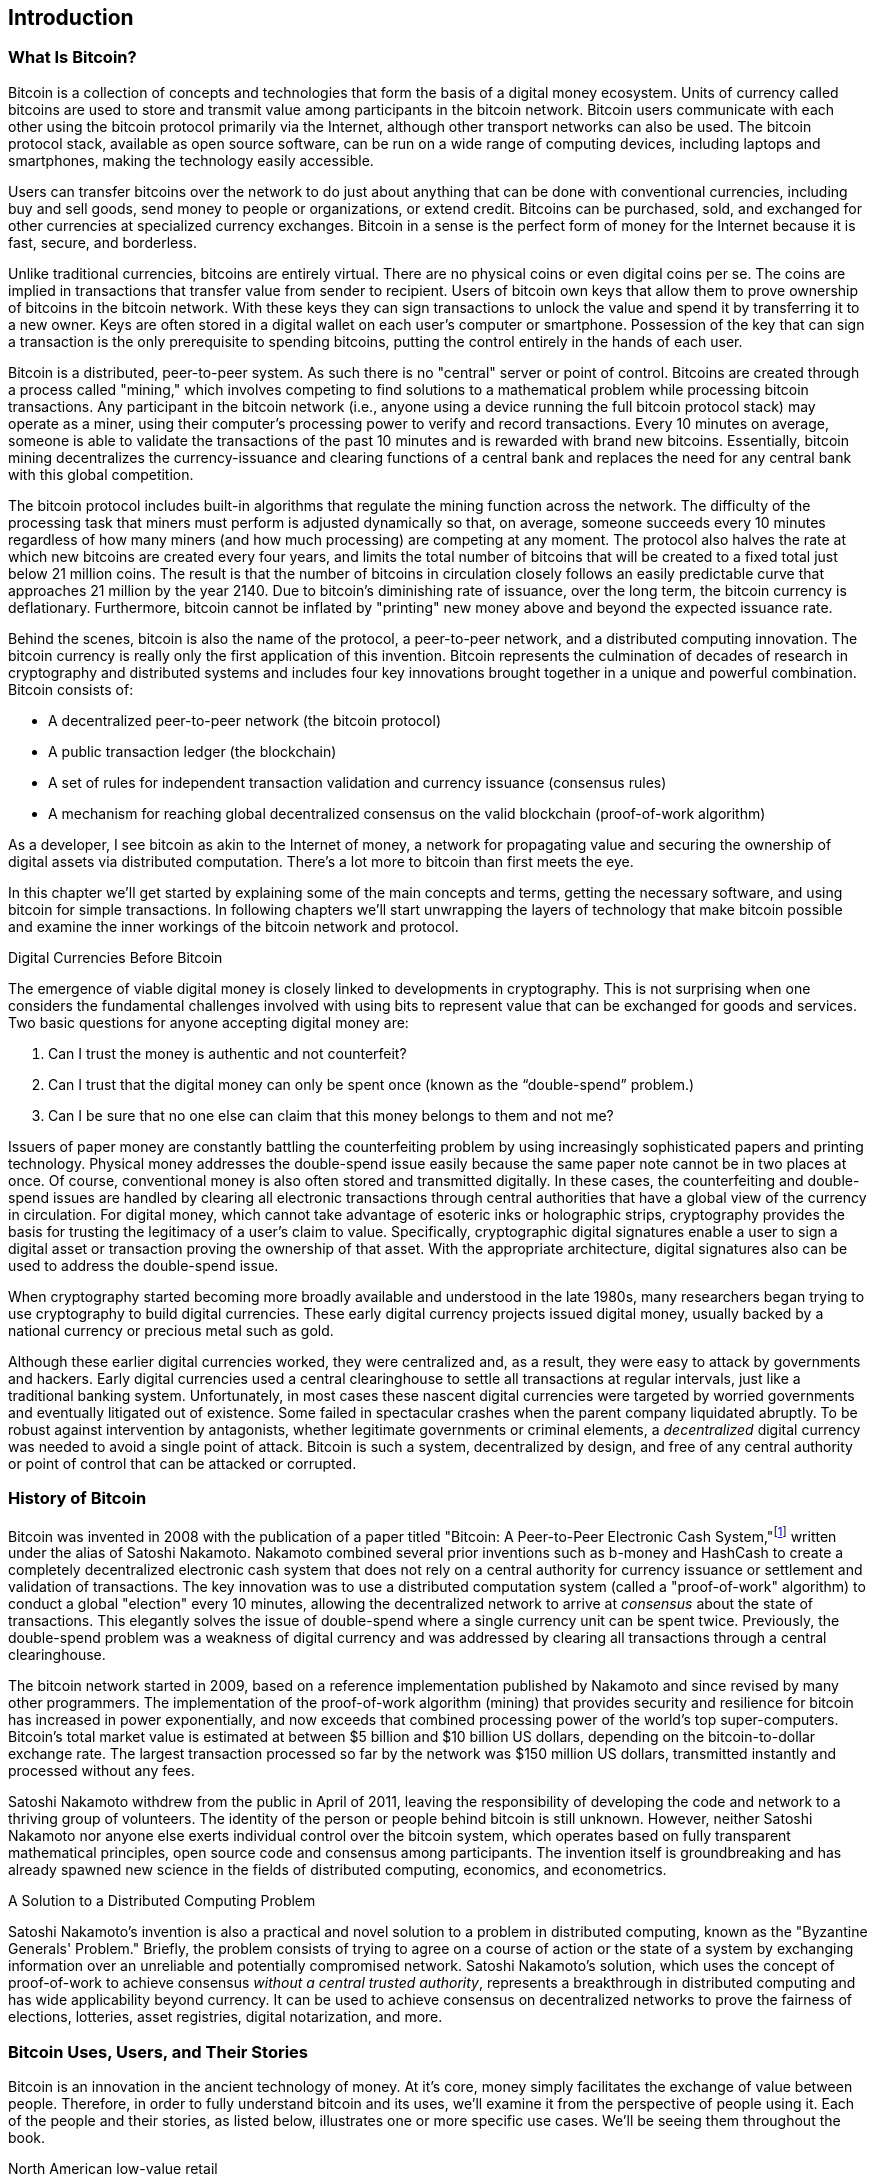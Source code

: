 [role="pagenumrestart"]
[[ch01_intro_what_is_bitcoin]]
== Introduction

=== What Is Bitcoin?

((("bitcoin", id="ix_ch01-asciidoc0", range="startofrange")))((("bitcoin","defined")))Bitcoin is a collection of concepts and technologies that form the basis of a digital money ecosystem.  Units of currency called bitcoins are used to store and transmit value among participants in the bitcoin network.  Bitcoin users communicate with each other using the bitcoin protocol primarily via the Internet, although other transport networks can also be used. The bitcoin protocol stack, available as open source software, can be run on a wide range of computing devices, including laptops and smartphones, making the technology easily accessible.

Users can transfer bitcoins over the network to do just about anything that can be done with conventional currencies, including buy and sell goods, send money to people or organizations, or extend credit. Bitcoins can be purchased, sold, and exchanged for other currencies at specialized currency exchanges. Bitcoin in a sense is the perfect form of money for the Internet because it is fast, secure, and borderless.

Unlike traditional currencies, bitcoins are entirely virtual. There are no physical coins or even digital coins per se. The coins are implied in transactions that transfer value from sender to recipient. Users of bitcoin own keys that allow them to prove ownership of bitcoins in the bitcoin network. With these keys they can sign transactions to unlock the value and spend it by transferring it to a new owner. Keys are often stored in a digital wallet on each user’s computer or smartphone. Possession of the key that can sign a transaction is the only prerequisite to spending bitcoins, putting the control entirely in the hands of each user.

Bitcoin is a distributed, peer-to-peer system. As such there is no "central" server or point of control. Bitcoins are created through a process called "mining," which involves competing to find solutions to a mathematical problem while processing bitcoin transactions. Any participant in the bitcoin network (i.e., anyone using a device running the full bitcoin protocol stack) may operate as a miner, using their computer's processing power to verify and record transactions. Every 10 minutes on average, someone is able to validate the transactions of the past 10 minutes and is rewarded with brand new bitcoins. Essentially, bitcoin mining decentralizes the currency-issuance and clearing functions of a central bank and replaces the need for any central bank with this global competition. 
 
((("mining","algorithms regulating")))The bitcoin protocol includes built-in algorithms that regulate the mining function across the network.  The difficulty of the processing task that miners must perform is adjusted dynamically so that, on average, someone succeeds every 10 minutes regardless of how many miners (and how much processing) are competing at any moment.  ((("bitcoin","rate of issuance")))The protocol also halves the rate at which new bitcoins are created every four years, and limits the total number of bitcoins that will be created to a fixed total just below 21 million coins. The result is that the number of bitcoins in circulation closely follows an easily predictable curve that approaches 21 million by the year 2140.  Due to bitcoin's diminishing rate of issuance, over the long term, the bitcoin currency is deflationary. Furthermore, bitcoin cannot be inflated by "printing" new money above and beyond the expected issuance rate.

Behind the scenes, bitcoin is also the name of the protocol, a peer-to-peer network, and a distributed computing innovation. The bitcoin currency is really only the first application of this invention. Bitcoin represents the culmination of decades of research in cryptography and distributed systems and includes four key innovations brought together in a unique and powerful combination. Bitcoin consists of:
 
* A decentralized peer-to-peer network (the bitcoin protocol)
* A public transaction ledger (the blockchain)
* A set of rules for independent transaction validation and currency issuance (consensus rules)
* A mechanism for reaching global decentralized consensus on the valid blockchain (proof-of-work algorithm)

As a developer, I see bitcoin as akin to the Internet of money, a network for propagating value and securing the ownership of digital assets via distributed computation. There's a lot more to bitcoin than first meets the eye. 

In this chapter we'll get started by explaining some of the main concepts and terms, getting the necessary software, and using bitcoin for simple transactions. In following chapters we'll start unwrapping the layers of technology that make bitcoin possible and examine the inner workings of the bitcoin network and protocol. 


.Digital Currencies Before Bitcoin
****

((("bitcoin","precursors to")))The emergence of viable digital money is closely linked to developments in cryptography. This is not surprising when one considers the fundamental challenges involved with using bits to represent value that can be exchanged for goods and services. Two basic questions for anyone accepting digital money are:

1.     Can I trust the money is authentic and not counterfeit?
2.     Can I trust that the digital money can only be spent once (known as the((("double-spend problem"))) “double-spend” problem.)
3.     Can I be sure that no one else can claim that this money belongs to them and not me? 
 
((("counterfeiting")))((("crypto-currency","counterfeiting")))Issuers of paper money are constantly battling the counterfeiting problem by using increasingly sophisticated papers and printing technology.  Physical money addresses the double-spend issue easily because the same paper note cannot be in two places at once. Of course, conventional money is also often stored and transmitted digitally. In these cases, the counterfeiting and double-spend issues are handled by clearing all electronic transactions through central authorities that have a global view of the currency in circulation. For digital money, which cannot take advantage of esoteric inks or holographic strips,((("cryptography"))) cryptography provides the basis for trusting the legitimacy of a user’s claim to value.  Specifically, cryptographic digital signatures enable a user to sign a digital asset or transaction proving the ownership of that asset. With the appropriate architecture, digital signatures also can be used to address the double-spend issue.

When cryptography started becoming more broadly available and understood in the late 1980s, many researchers began trying to use cryptography to build digital currencies. These early digital currency projects issued digital money, usually backed by a national currency or precious metal such as gold.

Although these earlier digital currencies worked, they were centralized and, as a result, they were easy to attack by governments and hackers. Early digital currencies used a central clearinghouse to settle all transactions at regular intervals, just like a traditional banking system. Unfortunately, in most cases these nascent digital currencies were targeted by worried governments and eventually litigated out of existence. Some failed in spectacular crashes when the parent company liquidated abruptly. To be robust against intervention by antagonists, whether legitimate governments or criminal elements, a _decentralized_ digital currency was needed to avoid a single point of attack. Bitcoin is such a system, decentralized by design, and free of any central authority or point of control that can be attacked or corrupted.

****

=== History of Bitcoin

((("bitcoin","development of")))((("Nakamoto, Satoshi")))Bitcoin was invented in 2008 with the publication of a paper titled((("Bitcoin: A Peer-to-Peer Electronic Cash System. (Nakamoto)"))) "Bitcoin: A Peer-to-Peer Electronic Cash System,"footnote:["Bitcoin: A Peer-to-Peer Electronic Cash System", Satoshi Nakamoto https://bitcoin.org/bitcoin.pdf] written under the alias of Satoshi Nakamoto. Nakamoto combined several prior inventions such as((("b-money")))((("HashCash"))) b-money and HashCash to create a completely decentralized electronic cash system that does not rely on a central authority for currency issuance or settlement and validation of transactions. The key innovation was to use a distributed computation system (called a((("proof-of-work algorithm"))) "proof-of-work" algorithm) to conduct a global "election" every 10 minutes, allowing the decentralized network to arrive at _consensus_ about the state of transactions. This elegantly solves the issue of double-spend where a single currency unit can be spent twice. Previously, the double-spend problem was a weakness of digital currency and was addressed by clearing all transactions through a central clearinghouse. 

((("bitcoin network","origin of")))The bitcoin network started in 2009, based on a reference implementation published by Nakamoto and since revised by many other programmers. The implementation of the proof-of-work algorithm (mining) that provides security and resilience for bitcoin has increased in power exponentially, and now exceeds that combined processing power of the world's top super-computers. Bitcoin's total market value is estimated at between $5 billion and $10 billion US dollars, depending on the bitcoin-to-dollar exchange rate. The largest transaction processed so far by the network was $150 million US dollars, transmitted instantly and processed without any fees.

Satoshi Nakamoto withdrew from the public in April of 2011, leaving the responsibility of developing the code and network to a thriving group of volunteers. The identity of the person or people behind bitcoin is still unknown. However, neither Satoshi Nakamoto nor anyone else exerts individual control over the bitcoin system, which operates based on fully transparent mathematical principles, open source code and consensus among participants. The invention itself is groundbreaking and has already spawned new science in the fields of distributed computing, economics, and econometrics. 


.A Solution to a Distributed Computing Problem
****
((("Byzantine Generals Problem")))Satoshi Nakamoto's invention is also a practical and novel solution to a problem in distributed computing, known as the "Byzantine Generals' Problem." Briefly, the problem consists of trying to agree on a course of action or the state of a system by exchanging information over an unreliable and potentially compromised network. Satoshi Nakamoto's solution, which uses the concept of proof-of-work to achieve consensus _without a central trusted authority_, represents a breakthrough in distributed computing and has wide applicability beyond currency. It can be used to achieve consensus on decentralized networks to prove the fairness of elections, lotteries, asset registries, digital notarization, and more. 
****


[[user-stories]]
=== Bitcoin Uses, Users, and Their Stories

Bitcoin is an innovation in the ancient technology of money. At it's core, money simply facilitates the exchange of value between people. Therefore, in order to fully understand bitcoin and its uses, we'll examine it from the perspective of people using it. Each of the people and their stories, as listed below, illustrates one or more specific use cases. We'll be seeing them throughout the book.

North American low-value retail::
Alice lives in Northern California's Bay Area. She has heard about bitcoin from her techie friends and wants to start using it. We will follow her story as she learns about bitcoin, acquires some, and then spends some of her bitcoin to buy a cup of coffee at Bob's Cafe in Palo Alto. This story will introduce us to the software, the exchanges, and basic transactions from the perspective of a retail consumer.

North American high-value retail::
Carol is an art gallery owner in San Francisco. She sells expensive paintings for bitcoin. This story will introduce the risks of a "51%" consensus attack for retailers of high-value items. 

Offshore contract services::
Bob, the cafe owner in Palo Alto, is building a new website. He has contracted with an Indian web developer, Gopesh, who lives in Bangalore, India. Gopesh has agreed to be paid in bitcoin. This story will examine the use of bitcoin for outsourcing, contract services, and international wire transfers. 

Charitable donations::
Eugenia is the director of a children's charity in the Philippines. Recently she has discovered bitcoin and wants to use it to reach a whole new group of foreign and domestic donors to fundraise for her charity. She's also investigating ways to use bitcoin to distribute funds quickly to areas of need. This story will show the use of bitcoin for global fundraising across currencies and borders and the use of an open ledger for transparency in charitable organizations.

Import/export::
Mohammed is an electronics importer in Dubai. He's trying to use bitcoin to buy electronics from the US and China for import into the UAE to accelerate the process of payments for imports. This story will show how bitcoin can be used for large business-to-business international payments tied to physical goods.

Mining for bitcoin::
Jing is a computer engineering student in Shanghai. He has built a "mining" rig to mine for bitcoins, using his engineering skills to supplement his income. This story will examine the "industrial" base of bitcoin: the specialized equipment used to secure the bitcoin network and issue new currency.

Each of these stories is based on real people and real industries that are currently using bitcoin to create new markets, new industries, and innovative solutions to global economic issues. 

=== Getting Started

((("bitcoin","forms of")))To join the bitcoin network and start using the currency, all a user has to do is download an application or use a web application. Because bitcoin is a standard, there are many implementations of the bitcoin client software. There is also a reference implementation, also known as the Satoshi client, which is managed as an open source project by a team of developers and is derived from the original implementation written by Satoshi Nakamoto. 

The three main forms of bitcoin clients are:

Full client:: ((("full nodes")))A full client, or "full node," is a client that stores the entire history of bitcoin transactions (every transaction by every user, ever), manages the users' wallets, and can initiate transactions directly on the bitcoin network. This is similar to a standalone email server, in that it handles all aspects of the protocol without relying on any other servers or third-party services.

Lightweight client:: ((("lightweight client")))A lightweight client stores the user's wallet but relies on third-party–owned servers for access to the bitcoin transactions and network. The light client does not store a full copy of all transactions and therefore must trust the third-party servers for transaction validation. This is similar to a standalone email client that connects to a mail server for access to a mailbox, in that it relies on a third party for interactions with the network. 

Web client:: ((("web clients")))Web clients are accessed through a web browser and store the user's wallet on a server owned by a third party. This is similar to webmail in that it relies entirely on a third-party server. 

.Mobile Bitcoin
****
((("mobile clients")))((("smartphones, bitcoin clients for")))Mobile clients for smartphones, such as those based on the Android system, can either operate as full clients, lightweight clients, or web clients. Some mobile clients are synchronized with a web or desktop client, providing a multiplatform wallet across multiple devices but with a common source of funds.
****

The choice of bitcoin client depends on how much control the user wants over funds. A full client will offer the highest level of control and independence for the user, but in turn puts the burden of backups and security on the user. On the other end of the range of choices, a web client is the easiest to set up and use, but the trade-off with a web client is that counterparty risk is introduced because security and control is shared with the user and the owner of the web service. If a web-wallet service is compromised, as many have been, the users can lose all their funds. Conversely, if users have a full client without adequate backups, they might lose their funds through a computer mishap. 

For the purposes of this book, we will be demonstrating the use of a variety of downloadable bitcoin clients, from the reference implementation (the Satoshi client) to web wallets. Some of the examples will require the use of the reference client, which, in addition to being a full client, also exposes APIs to the wallet, network, and transaction services. If you are planning to explore the programmatic interfaces into the bitcoin system, you will need the reference client.

==== Quick Start

((("bitcoin","wallet setup")))((("wallets","setting up")))Alice, who we introduced in <<user-stories>>, is not a technical user and only recently heard about bitcoin from a friend. She starts her journey by visiting the((("bitcoin.org"))) official website http://www.bitcoin.org[bitcoin.org], where she finds a broad selection of bitcoin clients. Following the advice on the bitcoin.org site, she chooses the lightweight bitcoin client((("Multibit client"))) Multibit. 

Alice follows a link from the bitcoin.org site to download and install Multibit on her desktop. Multibit is available for Windows, Mac OS, and Linux desktops.

[WARNING]
====
((("wallets","security of")))A bitcoin wallet must be protected by a password or passphrase. There are many bad actors attempting to break weak passwords, so take care to select one that cannot be easily broken. Use a combination of upper and lowercase characters, numbers, and symbols. Avoid personal information such as birth dates or names of sports teams. Avoid any words commonly found in dictionaries, in any language. If you can, use a password generator to create a completely random password that is at least 12 characters in length. Remember: bitcoin is money and can be instantly moved anywhere in the world. If it is not well protected, it can be easily stolen.
====

Once Alice has downloaded and installed the Multibit application, she runs it and is greeted by a Welcome screen, as shown in <<multibit-welcome>>.

[[multibit-welcome]]
.The Multibit bitcoin client Welcome screen
image::images/msbt_0101.png["MultibitWelcome"]

((("addresses, bitcoin","created by Multibit")))Multibit automatically creates a wallet and a new bitcoin address for Alice, which Alice can see by clicking the Request tab shown in <<multibit-request>>.
[[multibit-request]]
.Alice's new bitcoin address, in the Request tab of the Multibit client
image::images/msbt_0102.png["MultibitReceive"]

The most important part of this screen is Alice's _bitcoin address_. Like an email address, Alice can share this address and anyone can use it to send money directly to her new wallet. On the screen it appears as a long string of letters and numbers: +1Cdid9KFAaatwczBwBttQcwXYCpvK8h7FK+. Next to the wallet's bitcoin address is a QR code, a form of barcode that contains the same information in a format that can be scanned by a smartphone camera. The QR code is the black-and-white square on the right side of the window. Alice can copy the bitcoin address or the QR code onto her clipboard by clicking the copy button adjacent to each of them. Clicking the QR code itself will magnify it, so that it can be easily scanned by a smartphone camera. 

Alice can also print the QR code as a way to easily give her address to others without them having to type the long string of letters and numbers. 

[TIP]
====
((("addresses, bitcoin","sharing")))Bitcoin addresses start with the digit 1 or 3. Like email addresses, they can be shared with other bitcoin users who can use them to send bitcoin directly to your wallet. Unlike email addresses, you can create new addresses as often as you like, all of which will direct funds to your wallet. A wallet is simply a collection of addresses and the keys that unlock the funds within. You can increase your privacy by using a different address for every transaction. There is practically no limit to the number of addresses a user can create.
====

Alice is now ready to start using her new bitcoin wallet. 

[[getting_first_bitcoin]]
==== Getting Your First Bitcoins

((("bitcoin","acquiring")))((("currency markets")))It is not possible to buy bitcoins at a bank or foreign exchange kiosks at this time. As of 2014, it is still quite difficult to acquire bitcoins in most countries. There are a number of specialized currency exchanges where you can buy and sell bitcoin in exchange for a local currency. These operate as web-based currency markets and include:

http://bitstamp.net[Bitstamp]:: A European currency market that supports several currencies including euros (EUR) and US dollars (USD) via wire transfer.((("Bitstamp currency market")))
http://www.coinbase.com[Coinbase]:: A US-based bitcoin wallet and platform where merchants and consumers can transact in bitcoin. Coinbase makes it easy to buy and sell bitcoin, allowing users to connect to US checking accounts via the ACH system.((("Coinbase.com")))

Cryptocurrency exchanges such as these operate at the intersection of national currencies and cryptocurrencies. As such, they are subject to national and international regulations, and are often specific to a single country or economic area and specialize in the national currencies of that area. Your choice of currency exchange will be specific to the national currency you use and limited to the exchanges that operate within the legal jurisdiction of your country.  Similar to opening a bank account, it takes several days or weeks to set up the necessary accounts with these services because they require various forms of identification to comply with((("AML (Anti-Money Laundering) banking regulations")))((("banking regulations and bitcoin")))((("KYC (Know Your Customer) banking regulations"))) KYC (know your customer) and AML (anti-money laundering) banking regulations. Once you have an account on a bitcoin exchange, you can then buy or sell bitcoins quickly just as you could with foreign currency with a brokerage account.

You can find a more complete list at http://bitcoincharts.com/markets[bitcoin charts], a site that offers price quotes and other market data across many dozens of currency exchanges. 

There are four other methods for getting bitcoins as a new user:

* Find((("bitcoins, buying for cash"))) a friend who has bitcoins and buy some from him directly. Many bitcoin users start this way. 
* Use a classified service such as localbitcoins.com to find a seller in your area to buy bitcoins for cash in an in-person transaction. 
* Sell a product or service for bitcoin. If you're a programmer, sell your programming skills. 
* Use((("ATMs, bitcoin")))((("bitcoin ATMs"))) a bitcoin ATM in your city.  Find a bitcoin ATM close to you using an online map from http://www.coindesk.com/bitcoin-atm-map/[CoinDesk].

Alice was introduced to bitcoin by a friend and so she has an easy way of getting her first bitcoins while she waits for her account on a California currency market to be verified and activated. 

[[sending_receiving]]
==== Sending and Receiving Bitcoins

((("bitcoin","sending/receiving", id="ix_ch01-asciidoc1", range="startofrange")))Alice has created her bitcoin wallet and she is now ready to receive funds. Her wallet application randomly generated a private key (described in more detail in <<private_keys>>) together with its corresponding bitcoin address. At this point, her bitcoin address is not known to the bitcoin network or "registered" with any part of the bitcoin system. Her bitcoin address is simply a number that corresponds to a key that she can use to control access to the funds. There is no account or association between that address and an account. Until the moment this address is referenced as the recipient of value in a transaction posted on the bitcoin ledger (the blockchain), it is simply part of the vast number of possible addresses that are "valid" in bitcoin. Once it has been associated with a transaction, it becomes part of the known addresses in the network and Alice can check its balance on the public ledger. 

Alice meets her friend Joe, who introduced her to bitcoin, at a local restaurant so they can exchange some US dollars and put some bitcoins into her account. She has brought a printout of her address and the QR code as displayed in her bitcoin wallet. There is nothing sensitive, from a security perspective, about the bitcoin address. It can be posted anywhere without risking the security of her account. 

Alice wants to convert just 10 US dollars into bitcoin, so as not to risk too much money on this new technology. She gives Joe a $10 bill and the printout of her address so that Joe can send her the equivalent amount of bitcoin. 

((("exchange rate, finding")))Next, Joe has to figure out the exchange rate so that he can give the correct amount of bitcoin to Alice. There are hundreds of applications and websites that can provide the current market rate. Here are some of the most popular:
	
http://bitcoincharts.com[Bitcoin Charts]:: ((("bitcoincharts.com")))A market data listing service that shows the market rate of bitcoin across many exchanges around the globe, denominated in different local currencies
http://bitcoinaverage.com/[Bitcoin Average]:: ((("bitcoinaverage.com")))A site that provides a simple view of the volume-weighted-average for each currency 
http://www.zeroblock.com/[ZeroBlock]:: ((("ZeroBlock")))A free Android and iOS application that can display a bitcoin price from different exchanges (see <<zeroblock-android>>)
http://www.bitcoinwisdom.com/[Bitcoin Wisdom]:: ((("bitcoinwisdom.com")))Another market data listing service
	
[[zeroblock-android]]
.ZeroBlock, a bitcoin market-rate application for Android and iOS
image::images/msbt_0103.png["zeroblock screenshot"]
	
Using one of the applications or websites just listed, Joe determines the price of bitcoin to be approximately 100 US dollars per bitcoin. At that rate he should give Alice 0.10 bitcoin, also known as 100 millibits, in return for the 10 US dollars she gave him. 

Once Joe has established a fair exchange price, he opens his mobile wallet application and selects to "send" bitcoin. For example, if using the Blockchain mobile wallet on an Android phone, he would see a screen requesting two inputs, as shown in <<blockchain-mobile-send>>.

* The destination bitcoin address for the transaction
* The amount of bitcoin to send


In the input field for the bitcoin address, there is a small icon that looks like a QR code. This allows Joe to scan the barcode with his smartphone camera so that he doesn't have to type in Alice's bitcoin address (+1Cdid9KFAaatwczBwBttQcwXYCpvK8h7FK+), which is quite long and difficult to type. Joe taps the QR code icon and activates the smartphone camera, scanning the QR code from Alice's printed wallet that she brought with her. The mobile wallet application fills in the bitcoin address and Joe can check that it scanned correctly by comparing a few digits from the address with the address printed by Alice. 

[[blockchain-mobile-send]]
.Blockchain mobile wallet's bitcoin send screen
image::images/msbt_0104.png["blockchain mobile send screen"]

Joe then enters the bitcoin value for the transaction, 0.10 bitcoin. He carefully checks to make sure he has entered the correct amount, because he is about to transmit money and any mistake could be costly. Finally, he presses Send to transmit the transaction. Joe's mobile bitcoin wallet constructs a transaction that assigns 0.10 bitcoin to the address provided by Alice, sourcing the funds from Joe's wallet and signing the transaction with Joe's private keys. This tells the bitcoin network that Joe has authorized a transfer of value from one of his addresses to Alice's new address. As the transaction is transmitted via the peer-to-peer protocol, it quickly propagates across the bitcoin network. In less than a second, most of the well-connected nodes in the network receive the transaction and see Alice's address for the first time. 

If Alice has a smartphone or laptop with her, she will also be able to see the transaction. The bitcoin ledger—a constantly growing file that records every bitcoin transaction that has ever occurred—is public, meaning that all she has to do is look up her own address and see if any funds have been sent to it. She can do this quite easily at the((("blockchain.info website"))) blockchain.info website by entering her address in the search box. The website will show her a http://bit.ly/1u0FFKL[page] listing all the transactions to and from that address. If Alice is watching that page, it will update to show a new transaction transferring 0.10 bitcoin to her balance soon after Joe hits Send. 

.Confirmations
****
((("confirmation of transactions")))At first, Alice's address will show the transaction from Joe as "Unconfirmed." This means that the transaction has been propagated to the network but has not yet been included in the bitcoin transaction ledger, known as the blockchain. To be included, the transaction must be "picked up" by a miner and included in a block of transactions. Once a new block is created, in approximately 10 minutes, the transactions within the block will be accepted as "confirmed" by the network and can be spent. The transaction is seen by all instantly, but it is only "trusted" by all when it is included in a newly mined block.
****

Alice is now the proud owner of 0.10 bitcoin that she can spend. In the next chapter we will look at her first purchase with bitcoin, and examine the underlying transaction and propagation technologies in more detail.(((range="endofrange", startref="ix_ch01-asciidoc1")))(((range="endofrange", startref="ix_ch01-asciidoc0")))


